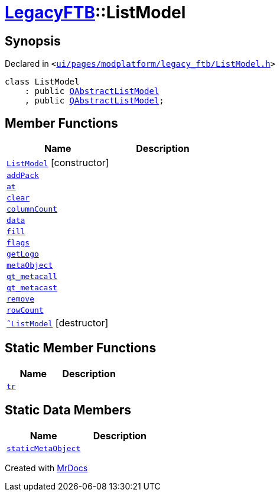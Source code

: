 [#LegacyFTB-ListModel]
= xref:LegacyFTB.adoc[LegacyFTB]::ListModel
:relfileprefix: ../
:mrdocs:


== Synopsis

Declared in `&lt;https://github.com/PrismLauncher/PrismLauncher/blob/develop/launcher/ui/pages/modplatform/legacy_ftb/ListModel.h#L40[ui&sol;pages&sol;modplatform&sol;legacy&lowbar;ftb&sol;ListModel&period;h]&gt;`

[source,cpp,subs="verbatim,replacements,macros,-callouts"]
----
class ListModel
    : public xref:QAbstractListModel.adoc[QAbstractListModel]
    , public xref:QAbstractListModel.adoc[QAbstractListModel];
----

== Member Functions
[cols=2]
|===
| Name | Description 

| xref:LegacyFTB/ListModel/2constructor.adoc[`ListModel`]         [.small]#[constructor]#
| 

| xref:LegacyFTB/ListModel/addPack.adoc[`addPack`] 
| 

| xref:LegacyFTB/ListModel/at.adoc[`at`] 
| 

| xref:LegacyFTB/ListModel/clear.adoc[`clear`] 
| 

| xref:LegacyFTB/ListModel/columnCount.adoc[`columnCount`] 
| 

| xref:LegacyFTB/ListModel/data.adoc[`data`] 
| 

| xref:LegacyFTB/ListModel/fill.adoc[`fill`] 
| 

| xref:LegacyFTB/ListModel/flags.adoc[`flags`] 
| 

| xref:LegacyFTB/ListModel/getLogo.adoc[`getLogo`] 
| 

| xref:LegacyFTB/ListModel/metaObject.adoc[`metaObject`] 
| 

| xref:LegacyFTB/ListModel/qt_metacall.adoc[`qt&lowbar;metacall`] 
| 

| xref:LegacyFTB/ListModel/qt_metacast.adoc[`qt&lowbar;metacast`] 
| 

| xref:LegacyFTB/ListModel/remove.adoc[`remove`] 
| 

| xref:LegacyFTB/ListModel/rowCount.adoc[`rowCount`] 
| 

| xref:LegacyFTB/ListModel/2destructor.adoc[`&tilde;ListModel`] [.small]#[destructor]#
| 

|===
== Static Member Functions
[cols=2]
|===
| Name | Description 

| xref:LegacyFTB/ListModel/tr.adoc[`tr`] 
| 

|===
== Static Data Members
[cols=2]
|===
| Name | Description 

| xref:LegacyFTB/ListModel/staticMetaObject.adoc[`staticMetaObject`] 
| 

|===





[.small]#Created with https://www.mrdocs.com[MrDocs]#
